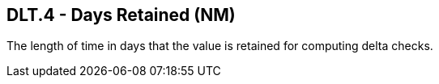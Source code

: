 == DLT.4 - Days Retained (NM)

[datatype-definition]
The length of time in days that the value is retained for computing delta checks.

